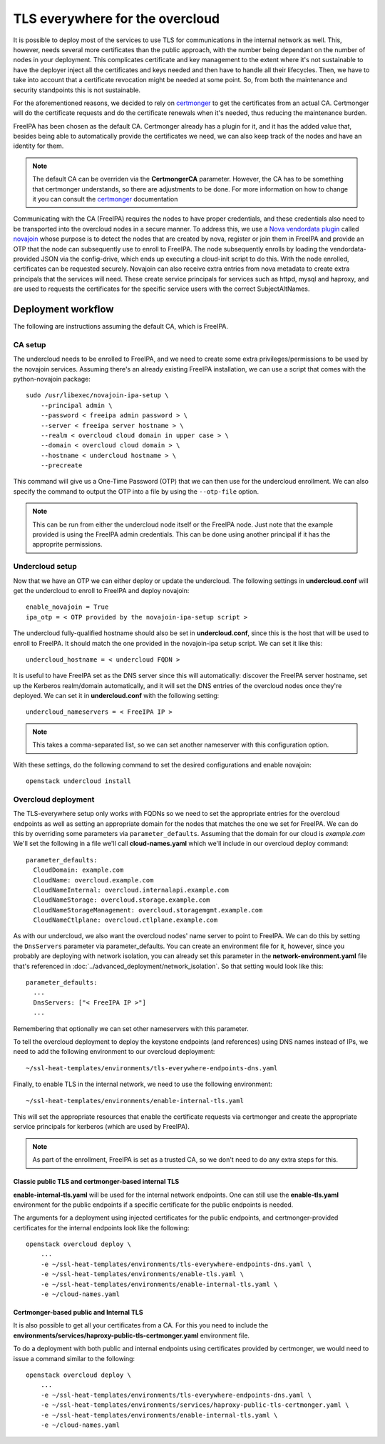 TLS everywhere for the overcloud
================================

It is possible to deploy most of the services to use TLS for communications in
the internal network as well. This, however, needs several more certificates
than the public approach, with the number being dependant on the number of
nodes in your deployment. This complicates certificate and key management to
the extent where it's not sustainable to have the deployer inject all the
certificates and keys needed and then have to handle all their lifecycles.
Then, we have to take into account that a certificate revocation might be
needed at some point. So, from both the maintenance and security standpoints
this is not sustainable.

For the aforementioned reasons, we decided to rely on `certmonger`_ to get the
certificates from an actual CA. Certmonger will do the certificate requests and
do the certificate renewals when it's needed, thus reducing the maintenance
burden.

FreeIPA has been chosen as the default CA. Certmonger already has a plugin for
it, and it has the added value that, besides being able to automatically
provide the certificates we need, we can also keep track of the nodes and have
an identity for them.

.. note:: The default CA can be overriden via the **CertmongerCA** parameter.
          However, the CA has to be something that certmonger understands, so
          there are adjustments to be done. For more information on how to
          change it you can consult the `certmonger`_ documentation

Communicating with the CA (FreeIPA) requires the nodes to have proper
credentials, and these credentials also need to be transported into the
overcloud nodes in a secure manner. To address this, we use a
`Nova vendordata plugin`_ called `novajoin`_ whose purpose is to detect the
nodes that are created by nova, register or join them in FreeIPA and provide an
OTP that the node can subsequently use to enroll to FreeIPA. The node
subsequently enrolls by loading the vendordata-provided JSON via the
config-drive, which ends up executing a cloud-init script to do this. With the
node enrolled, certificates can be requested securely. Novajoin can also
receive extra entries from nova metadata to create extra principals that the
services will need. These create service principals for services such as httpd,
mysql and haproxy, and are used to requests the certificates for the specific
service users with the correct SubjectAltNames.

Deployment workflow
-------------------

The following are instructions assuming the default CA, which is FreeIPA.

CA setup
~~~~~~~~

The undercloud needs to be enrolled to FreeIPA, and we need to create some
extra privileges/permissions to be used by the novajoin services. Assuming
there's an already existing FreeIPA installation, we can use a script that
comes with the python-novajoin package::

    sudo /usr/libexec/novajoin-ipa-setup \
        --principal admin \
        --password < freeipa admin password > \
        --server < freeipa server hostname > \
        --realm < overcloud cloud domain in upper case > \
        --domain < overcloud cloud domain > \
        --hostname < undercloud hostname > \
        --precreate

This command will give us a One-Time Password (OTP) that we can then use
for the undercloud enrollment. We can also specify the command to output
the OTP into a file by using the ``--otp-file`` option.

.. note:: This can be run from either the undercloud node itself or the FreeIPA
          node. Just note that the example provided is using the FreeIPA admin
          credentials. This can be done using another principal if it has the
          approprite permissions.

Undercloud setup
~~~~~~~~~~~~~~~~

Now that we have an OTP we can either deploy or update the undercloud. The
following settings in **undercloud.conf** will get the undercloud to enroll
to FreeIPA and deploy novajoin::

    enable_novajoin = True
    ipa_otp = < OTP provided by the novajoin-ipa-setup script >

The undercloud fully-qualified hostname should also be set in
**undercloud.conf**, since this is the host that will be used to enroll
to FreeIPA. It should match the one provided in the novajoin-ipa setup
script. We can set it like this::

    undercloud_hostname = < undercloud FQDN >

It is useful to have FreeIPA set as the DNS server since this will
automatically: discover the FreeIPA server hostname, set up the Kerberos
realm/domain automatically, and it will set the DNS entries of the
overcloud nodes once they're deployed. We can set it in **undercloud.conf**
with the following setting::

    undercloud_nameservers = < FreeIPA IP >

.. note:: This takes a comma-separated list, so we can set another nameserver
          with this configuration option.

With these settings, do the following command to set the desired configurations
and enable novajoin::

    openstack undercloud install

Overcloud deployment
~~~~~~~~~~~~~~~~~~~~

The TLS-everywhere setup only works with FQDNs so we need to set the
appropriate entries for the overcloud endpoints as well as setting an
appropriate domain for the nodes that matches the one we set for FreeIPA.
We can do this by overriding some parameters via ``parameter_defaults``.
Assuming that the domain for our cloud is *example.com* We'll set the
following in a file we'll call **cloud-names.yaml** which we'll include
in our overcloud deploy command::

    parameter_defaults:
      CloudDomain: example.com
      CloudName: overcloud.example.com
      CloudNameInternal: overcloud.internalapi.example.com
      CloudNameStorage: overcloud.storage.example.com
      CloudNameStorageManagement: overcloud.storagemgmt.example.com
      CloudNameCtlplane: overcloud.ctlplane.example.com

As with our undercloud, we also want the overcloud nodes' name server to point
to FreeIPA. We can do this by setting the ``DnsServers`` parameter via
parameter_defaults. You can create an environment file for it, however, since
you probably are deploying with network isolation, you can already set this
parameter in the **network-environment.yaml** file that's referenced in
:doc:`../advanced_deployment/network_isolation`. So that setting would look
like this::

    parameter_defaults:
      ...
      DnsServers: ["< FreeIPA IP >"]
      ...

Remembering that optionally we can set other nameservers with this parameter.

To tell the overcloud deployment to deploy the keystone endpoints (and
references) using DNS names instead of IPs, we need to add the following
environment to our overcloud deployment::

    ~/ssl-heat-templates/environments/tls-everywhere-endpoints-dns.yaml

Finally, to enable TLS in the internal network, we need to use the following
environment::

    ~/ssl-heat-templates/environments/enable-internal-tls.yaml

This will set the appropriate resources that enable the certificate requests
via certmonger and create the appropriate service principals for kerberos
(which are used by FreeIPA).

.. note:: As part of the enrollment, FreeIPA is set as a trusted CA, so we
   don't need to do any extra steps for this.

Classic public TLS and certmonger-based internal TLS
^^^^^^^^^^^^^^^^^^^^^^^^^^^^^^^^^^^^^^^^^^^^^^^^^^^^

**enable-internal-tls.yaml** will be used for the internal network
endpoints. One can still use the **enable-tls.yaml** environment for the
public endpoints if a specific certificate for the public endpoints is needed.

The arguments for a deployment using injected certificates for the public
endpoints, and certmonger-provided certificates for the internal endpoints
look like the following::

    openstack overcloud deploy \
        ...
        -e ~/ssl-heat-templates/environments/tls-everywhere-endpoints-dns.yaml \
        -e ~/ssl-heat-templates/environments/enable-tls.yaml \
        -e ~/ssl-heat-templates/environments/enable-internal-tls.yaml \
        -e ~/cloud-names.yaml

Certmonger-based public and Internal TLS
^^^^^^^^^^^^^^^^^^^^^^^^^^^^^^^^^^^^^^^^

It is also possible to get all your certificates from a CA. For this you
need to include the
**environments/services/haproxy-public-tls-certmonger.yaml** environment
file.

To do a deployment with both public and internal endpoints using
certificates provided by certmonger, we would need to issue a command similar
to the following::

    openstack overcloud deploy \
        ...
        -e ~/ssl-heat-templates/environments/tls-everywhere-endpoints-dns.yaml \
        -e ~/ssl-heat-templates/environments/services/haproxy-public-tls-certmonger.yaml \
        -e ~/ssl-heat-templates/environments/enable-internal-tls.yaml \
        -e ~/cloud-names.yaml

.. References

.. _certmonger: https://pagure.io/certmonger
.. _Nova vendordata plugin: https://docs.openstack.org/developer/nova/vendordata.html
.. _novajoin: https://github.com/openstack/novajoin
